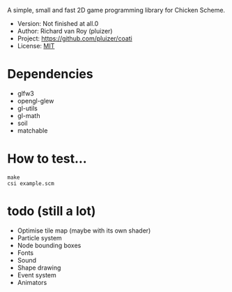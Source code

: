 A simple, small and fast 2D game programming library for Chicken Scheme.
- Version: Not finished at all.0
- Author: Richard van Roy (pluizer)
- Project: [[https://github.com/pluizer/coati]]
- License: [[http://opensource.org/licenses/MIT][MIT]]

* Dependencies
- glfw3
- opengl-glew
- gl-utils
- gl-math
- soil
- matchable

* How to test...
: make
: csi example.scm

* todo (still a lot)
- Optimise tile map (maybe with its own shader)
- Particle system
- Node bounding boxes
- Fonts
- Sound
- Shape drawing
- Event system
- Animators
